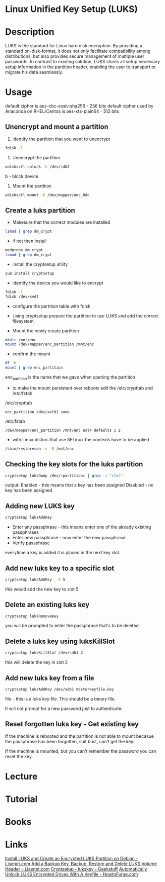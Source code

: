 #+TAGS: encryption crypt disk_encryption luks


* Linux Unified Key Setup (LUKS)
* Description
LUKS is the standard for Linux hard disk encryption. By providing a standard on-disk-format, it does not only facilitate compatibility among distributions, but also provides secure management of multiple user passwords. In contrast to existing solution, LUKS stores all setup necessary setup information in the partition header, enabling the user to transport or migrate his data seamlessly.

* Usage
default cipher is aes-cbc-essiv:sha256 - 256 bits
default cipher used by Anaconda on RHEL/Centos is aes-xts-plain64 - 512 bits

** Unencrypt and mount a partition
1. identify the partition that you want to unencrypt
#+BEGIN_SRC sh
fdisk -l
#+END_SRC

2. Unencrypt the partition
#+BEGIN_SRC sh
udisksctl unlock -b /dev/sdb2
#+END_SRC
b - block device

3. Mount the partition
#+BEGIN_SRC sh
udisksctl mount -b /dev/mapper/enc_hdd
#+END_SRC

** Create a luks partition
- Makesure that the correct modules are installed
#+BEGIN_SRC sh
lsmod | grep dm_crypt
#+END_SRC

- if not then install
#+BEGIN_SRC sh
modprobe dm_crypt
lsmod | grep dm_crypt
#+END_SRC

- install the cryptsetup utility
#+BEGIN_SRC sh
yum install cryptsetup
#+END_SRC

- identify the device you would like to encrypt
#+BEGIN_SRC sh
fdisk -l
fdisk /dev/xvdf
#+END_SRC

- configure the partition table with fdisk
[[file://home/crito/Pictures/org/fdisk_create_partition0.png]]

[[file://home/crito/Pictures/org/fdisk_create_partition1.png]]

[[file://home/crito/Pictures/org/fdisk_create_partition2.png]]

[[file://home/crito/Pictures/org/fdisk_create_partition3.png]]

- Using cryptsetup prepare the partition to use LUKS and add the correct filesystem
[[file://home/crito/Pictures/org/cryptsetup_luks0.png]]

- Mount the newly create partition
#+BEGIN_SRC sh
mkdir /mnt/enc
mount /dev/mapper/enc_partition /mnt/enc
#+END_SRC

- confirm the mount
#+BEGIN_SRC sh
df -h
mount | grep enc_partition
#+END_SRC
enc_partition is the name that we gave when opening the partition

- to make the mount persistent over reboots edit the /etc/crypttab and /etc/fstab
/etc/crypttab
#+BEGIN_EXAMPLE
enc_partition /dev/xvfd1 none
#+END_EXAMPLE
/etc/fstab
#+BEGIN_EXAMPLE
/dev/mapper/enc_partition /mnt/enc ext4 defaults 1 2
#+END_EXAMPLE

- with Linux distros that use SELinux the contexts have to be applied
#+BEGIN_SRC sh
/sbin/restorecon -v -R /mnt/enc
#+END_SRC


** Checking the key slots for the luks partition

#+BEGIN_SRC sh
cryptsetup luksDump /dev/<partition> | grep -i "slot"
#+END_SRC

output:
Enabled - this means that a key has been assigned
Disabled - no key has been assigned

** Adding new LUKS key

#+BEGIN_SRC sh
cryptsetup luksAddKey 
#+END_SRC
- Enter any passphrase - this means enter one of the already existing passphrases
- Enter new passphrase - now enter the new passphrase
- Verify passphrase

everytime a key is added it is placed in the next key slot.

** Add new luks key to a specific slot

#+BEGIN_SRC sh
cryptsetup luksAddKey  -S 5
#+END_SRC
this would add the new key to slot 5

** Delete an existing luks key

#+BEGIN_SRC sh
cryptsetup luksRemoveKey 
#+END_SRC
you will be prompted to enter the passphrase that's to be deleted

** Delete a luks key using luksKillSlot

#+BEGIN_SRC sh
cryptsetup luksKillSlot /dev/sdb1 2
#+END_SRC
this will delete the key in slot 2

** Add new luks key from a file

#+BEGIN_SRC sh
cryptsetup luksAddKey /dev/sdb1 masterkeyfile.key
#+END_SRC

file - this is a luks key file. This should be a binary file.

It will not prompt for a new password just to authenticate.

** Reset forgotten luks key - Get existing key

If the machine is rebooted and the partition is not able to mount
becasue the passphrase has been forgotten, shit bust, can't get the key.

If the machine is mounted, but you can't remember the password you can
reset the key.

* Lecture
* Tutorial
* Books
* Links
[[https://www.lisenet.com/2013/install-luks-and-create-an-encrypted-luks-partition-on-debian/][Install LUKS and Create an Encrypted LUKS Partition on Debian - Lisenet.com]]
[[https://www.lisenet.com/2013/luks-add-keys-backup-and-restore-volume-header/][Add a Backup Key, Backup, Restore and Delete LUKS Volume Header - Lisenet.com]]
[[http://www.thegeekstuff.com/2016/03/cryptsetup-lukskey/][Cryptsetup - lukskey - Geekstuff]]
[[https://www.howtoforge.com/automatically-unlock-luks-encrypted-drives-with-a-keyfile][Automatically Unlock LUKS Encrypted Drives With A Keyfile - HowtoForge.com]]
